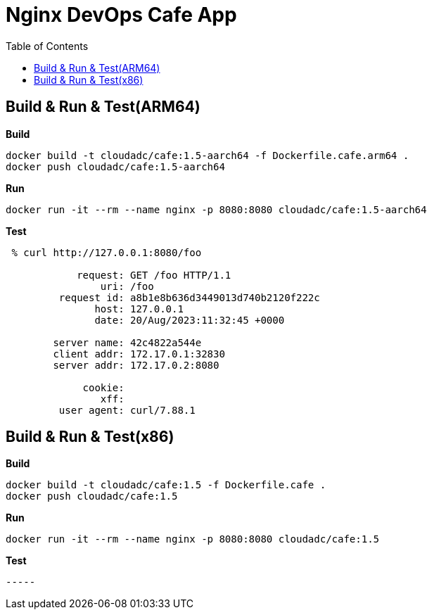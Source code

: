 = Nginx DevOps Cafe App
:toc: manual

== Build & Run & Test(ARM64)

[source, bash]
.*Build*
----
docker build -t cloudadc/cafe:1.5-aarch64 -f Dockerfile.cafe.arm64 .
docker push cloudadc/cafe:1.5-aarch64
----

[source, bash]
.*Run*
----
docker run -it --rm --name nginx -p 8080:8080 cloudadc/cafe:1.5-aarch64
----

[source, bash]
.*Test*
----
 % curl http://127.0.0.1:8080/foo

            request: GET /foo HTTP/1.1
                uri: /foo
         request id: a8b1e8b636d3449013d740b2120f222c
               host: 127.0.0.1
               date: 20/Aug/2023:11:32:45 +0000

        server name: 42c4822a544e
        client addr: 172.17.0.1:32830
        server addr: 172.17.0.2:8080

             cookie: 
                xff: 
         user agent: curl/7.88.1
----

== Build & Run & Test(x86)

[source, bash]
.*Build*
----
docker build -t cloudadc/cafe:1.5 -f Dockerfile.cafe .
docker push cloudadc/cafe:1.5
----

[source, bash]
.*Run*
----
docker run -it --rm --name nginx -p 8080:8080 cloudadc/cafe:1.5
----

[source, bash]
.*Test*
----

-----


